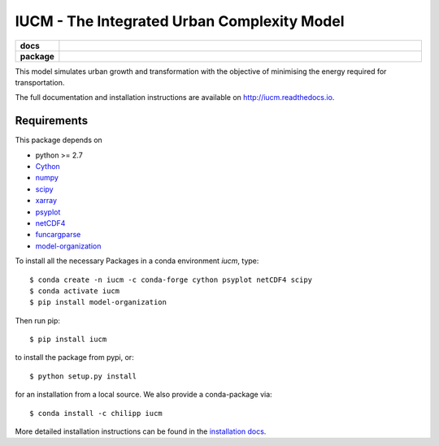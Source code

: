 ============================================
IUCM - The Integrated Urban Complexity Model
============================================

.. start-badges

.. list-table::
    :stub-columns: 1
    :widths: 10 90

    * - docs
      - |docs|
    * - package
      - |version| |conda| |supported-versions| |supported-implementations|

.. |docs| image:: http://readthedocs.org/projects/iucm/badge/?version=latest
    :alt: Documentation Status
    :target: http://iucm.readthedocs.io/en/latest/?badge=latest

.. |version| image:: https://img.shields.io/pypi/v/iucm.svg?style=flat
    :alt: PyPI Package latest release
    :target: https://pypi.python.org/pypi/iucm

.. |conda| image:: https://anaconda.org/chilipp/iucm/badges/installer/conda.svg
    :alt: conda
    :target: https://conda.anaconda.org/chilipp

.. |supported-versions| image:: https://img.shields.io/pypi/pyversions/iucm.svg?style=flat
    :alt: Supported versions
    :target: https://pypi.python.org/pypi/iucm

.. |supported-implementations| image:: https://img.shields.io/pypi/implementation/iucm.svg?style=flat
    :alt: Supported implementations
    :target: https://pypi.python.org/pypi/iucm

.. end-badges

This model simulates urban growth and transformation with the objective of
minimising the energy required for transportation.

The full documentation and installation instructions are available on
http://iucm.readthedocs.io.


Requirements
------------
This package depends on

- python >= 2.7
- Cython_
- numpy_
- scipy_
- xarray_
- psyplot_
- netCDF4_
- funcargparse_
- model-organization_

To install all the necessary Packages in a conda environment *iucm*, type::

    $ conda create -n iucm -c conda-forge cython psyplot netCDF4 scipy
    $ conda activate iucm
    $ pip install model-organization

Then run pip::

    $ pip install iucm

to install the package from pypi, or::

    $ python setup.py install

for an installation from a local source. We also provide a conda-package via::

    $ conda install -c chilipp iucm

More detailed installation instructions can be found in the `installation docs`_.

.. _python: https://www.python.org/
.. _Cython: http://docs.cython.org/en/latest/
.. _numpy: http://www.numpy.org/
.. _scipy: https://scipy.org/
.. _xarray: http://xarray.pydata.org/
.. _psyplot: http://psyplot.readthedocs.io/
.. _netCDF4: http://unidata.github.io/netcdf4-python/
.. _funcargparse: http://funcargparse.rtfd.io/
.. _model-organization: http://model-organization.readthedocs.io/en/latest/
.. _installation docs: http://iucm.readthedocs.io/en/latest/install.html
